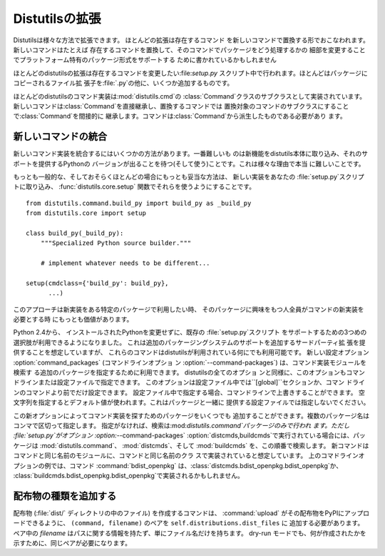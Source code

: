 .. _extending:

************
Distutilsの拡張
************

Distutilsは様々な方法で拡張できます。 ほとんどの拡張は存在するコマンド を新しいコマンドで置換する形でおこなわれます。新しいコマンドはたとえば
存在するコマンドを置換して、そのコマンドでパッケージをどう処理するかの 細部を変更することでプラットフォーム特有のパッケージ形式をサポートする
ために書かれているかもしれません

ほとんどのdistutilsの拡張は存在するコマンドを変更したい:file:`setup.py`
スクリプト中で行われます。ほとんどはパッケージにコピーされるファイル拡 張子を:file:`.py`の他に、いくつか追加するものです。

ほとんどのdistutilsのコマンド実装は:mod:`distutils.cmd`の
:class:`Command`クラスのサブクラスとして実装されています。 新しいコマンドは:class:`Command`を直接継承し、置換するコマンドでは
置換対象のコマンドのサブクラスにすることで:class:`Command`を間接的に
継承します。コマンドは:class:`Command`から派生したものである必要があり ます。

.. % \section{Extending existing commands}
.. % \label{extend-existing}

.. % \section{Writing new commands}
.. % \label{new-commands}
.. % \XXX{Would an uninstall command be a good example here?}


新しいコマンドの統合
==========

新しいコマンド実装を統合するにはいくつかの方法があります。一番難しいも のは新機能をdistutils本体に取り込み、それのサポートを提供するPythonの
バージョンが出ることを待つ(そして使う)ことです。これは様々な理由で本当 に難しいことです。

もっとも一般的な、そしておそらくほとんどの場合にもっとも妥当な方法は、 新しい実装をあなたの :file:`setup.py`スクリプトに取り込み、
:func:`distutils.core.setup` 関数でそれらを使うようにすることです。 ::

   from distutils.command.build_py import build_py as _build_py
   from distutils.core import setup

   class build_py(_build_py):
       """Specialized Python source builder."""

       # implement whatever needs to be different...

   setup(cmdclass={'build_py': build_py},
         ...)

このアプローチは新実装をある特定のパッケージで利用したい時、 そのパッケージに興味をもつ人全員がコマンドの新実装を必要とする時 にもっとも価値があります。

Python 2.4から、 インストールされたPythonを変更せずに、既存の :file:`setup.py`スクリプト
をサポートするための3つめの選択肢が利用できるようになりました。 これは追加のパッケージングシステムのサポートを追加するサードパーティ拡
張を提供することを想定していますが、 これらのコマンドはdistutilsが利用されている何にでも利用可能です。 新しい設定オプション
:option:`command_packages` (コマンドラインオプショ ン :option:`--command-packages`)
は、コマンド実装モジュールを検索す る追加のパッケージを指定するために利用できます。 distutilsの全てのオプショ
ンと同様に、このオプションもコマンドラインまたは設定ファイルで指定できます。 このオプションは設定ファイル中では``[global]``セクションか、コマン
ドラインのコマンドより前でだけ設定できます。 設定ファイル中で指定する場合、コマンドラインで上書きすることができます。
空文字列を指定するとデフォルト値が使われます。これはパッケージと一緒に 提供する設定ファイルでは指定しないでください。

この新オプションによってコマンド実装を探すためのパッケージをいくつでも 追加することができます。複数のパッケージ名はコンマで区切って指定します。
指定がなければ、検索は:mod:`distutils.command`パッケージのみで行われ ます。ただし :file:`setup.py`がオプション
:option:`--command-packages`  :option:`distcmds,buildcmds`で実行されている場合には、パッケージは
:mod:`distutils.command`、 :mod:`distcmds`、そして :mod:`buildcmds` を、この順番で検索します。
新コマンドはコマンドと同じ名前のモジュールに、コマンドと同じ名前のクラ スで実装されていると想定しています。 上のコマドラインオプションの例では、コマンド
:command:`bdist_openpkg` は、:class:`distcmds.bdist_openpkg.bdist_openpkg`か、
:class:`buildcmds.bdist_openpkg.bdist_openpkg`で実装されるかもしれません。

.. % \section{Adding new distribution types}


配布物の種類を追加する
===========

配布物 (:file:`dist/` ディレクトリの中のファイル) を作成するコマンドは、 :command:`upload`
がその配布物をPyPIにアップロードできるように、 ``(command, filename)`` のペアを
``self.distributions.dist_files`` に 追加する必要があります。 ペア中の *filename*
はパスに関する情報を持たず、単にファイル名だけを持ちます。 dry-run モードでも、何が作成されたかを示すために、同じペアが必要になります。


